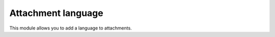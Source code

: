 =====================
 Attachment language
=====================

This module allows you to add a language to attachments.
